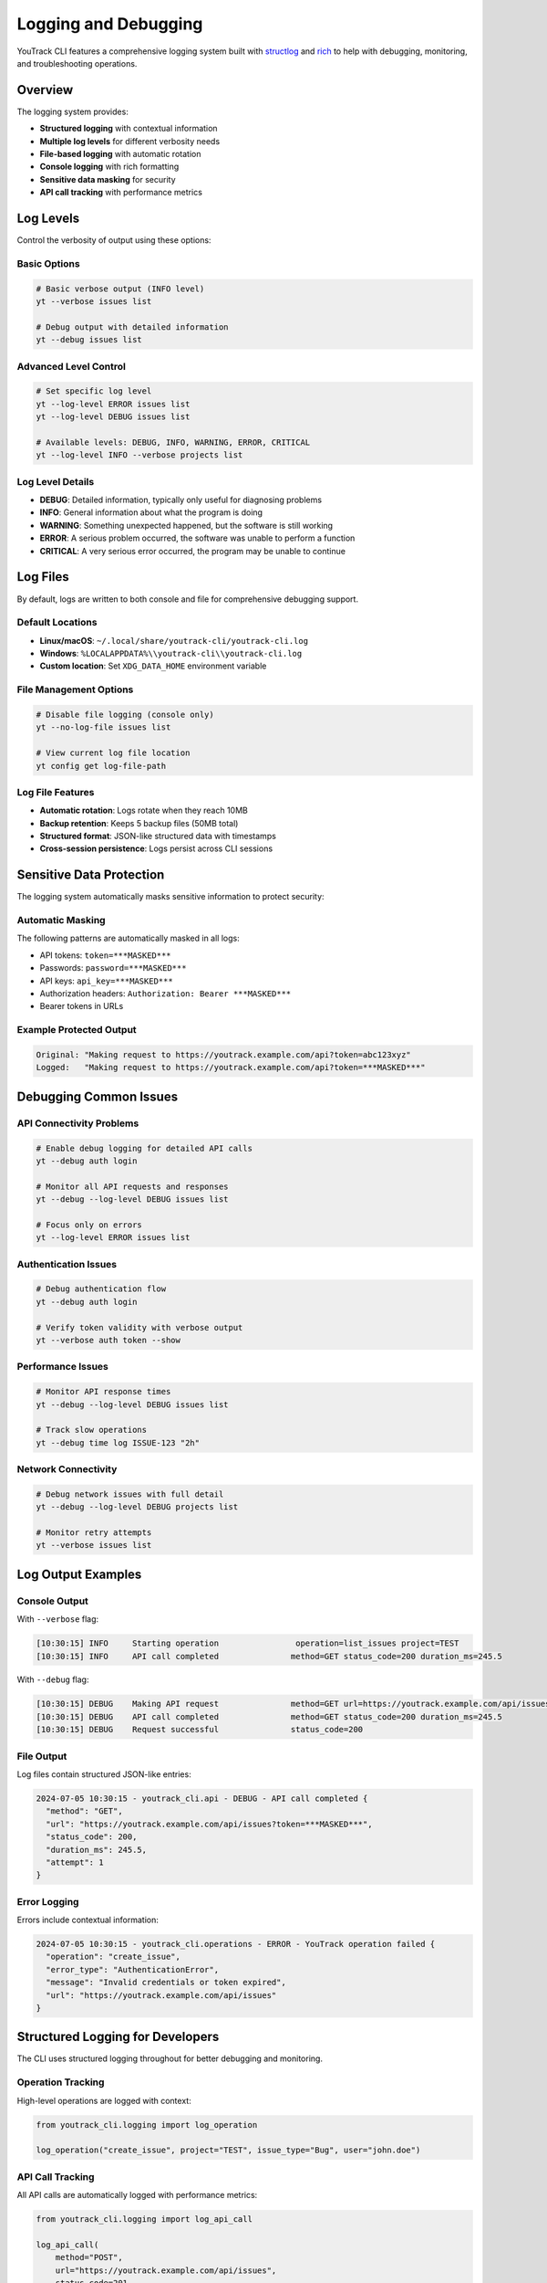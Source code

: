 Logging and Debugging
=====================

YouTrack CLI features a comprehensive logging system built with `structlog <https://www.structlog.org/>`_ and
`rich <https://github.com/Textualize/rich>`_ to help with debugging, monitoring, and troubleshooting operations.

Overview
--------

The logging system provides:

- **Structured logging** with contextual information
- **Multiple log levels** for different verbosity needs
- **File-based logging** with automatic rotation
- **Console logging** with rich formatting
- **Sensitive data masking** for security
- **API call tracking** with performance metrics

Log Levels
----------

Control the verbosity of output using these options:

Basic Options
~~~~~~~~~~~~~

.. code-block:: bash

   # Basic verbose output (INFO level)
   yt --verbose issues list

   # Debug output with detailed information
   yt --debug issues list

Advanced Level Control
~~~~~~~~~~~~~~~~~~~~~~

.. code-block:: bash

   # Set specific log level
   yt --log-level ERROR issues list
   yt --log-level DEBUG issues list

   # Available levels: DEBUG, INFO, WARNING, ERROR, CRITICAL
   yt --log-level INFO --verbose projects list

Log Level Details
~~~~~~~~~~~~~~~~~

- **DEBUG**: Detailed information, typically only useful for diagnosing problems
- **INFO**: General information about what the program is doing
- **WARNING**: Something unexpected happened, but the software is still working
- **ERROR**: A serious problem occurred, the software was unable to perform a function
- **CRITICAL**: A very serious error occurred, the program may be unable to continue

Log Files
---------

By default, logs are written to both console and file for comprehensive debugging support.

Default Locations
~~~~~~~~~~~~~~~~~

- **Linux/macOS**: ``~/.local/share/youtrack-cli/youtrack-cli.log``
- **Windows**: ``%LOCALAPPDATA%\\youtrack-cli\\youtrack-cli.log``
- **Custom location**: Set ``XDG_DATA_HOME`` environment variable

File Management Options
~~~~~~~~~~~~~~~~~~~~~~~

.. code-block:: bash

   # Disable file logging (console only)
   yt --no-log-file issues list

   # View current log file location
   yt config get log-file-path

Log File Features
~~~~~~~~~~~~~~~~~

- **Automatic rotation**: Logs rotate when they reach 10MB
- **Backup retention**: Keeps 5 backup files (50MB total)
- **Structured format**: JSON-like structured data with timestamps
- **Cross-session persistence**: Logs persist across CLI sessions

Sensitive Data Protection
-------------------------

The logging system automatically masks sensitive information to protect security:

Automatic Masking
~~~~~~~~~~~~~~~~~

The following patterns are automatically masked in all logs:

- API tokens: ``token=***MASKED***``
- Passwords: ``password=***MASKED***``
- API keys: ``api_key=***MASKED***``
- Authorization headers: ``Authorization: Bearer ***MASKED***``
- Bearer tokens in URLs

Example Protected Output
~~~~~~~~~~~~~~~~~~~~~~~~

.. code-block:: text

   Original: "Making request to https://youtrack.example.com/api?token=abc123xyz"
   Logged:   "Making request to https://youtrack.example.com/api?token=***MASKED***"

Debugging Common Issues
-----------------------

API Connectivity Problems
~~~~~~~~~~~~~~~~~~~~~~~~~

.. code-block:: bash

   # Enable debug logging for detailed API calls
   yt --debug auth login

   # Monitor all API requests and responses
   yt --debug --log-level DEBUG issues list

   # Focus only on errors
   yt --log-level ERROR issues list

Authentication Issues
~~~~~~~~~~~~~~~~~~~~~

.. code-block:: bash

   # Debug authentication flow
   yt --debug auth login

   # Verify token validity with verbose output
   yt --verbose auth token --show

Performance Issues
~~~~~~~~~~~~~~~~~~

.. code-block:: bash

   # Monitor API response times
   yt --debug --log-level DEBUG issues list

   # Track slow operations
   yt --debug time log ISSUE-123 "2h"

Network Connectivity
~~~~~~~~~~~~~~~~~~~~

.. code-block:: bash

   # Debug network issues with full detail
   yt --debug --log-level DEBUG projects list

   # Monitor retry attempts
   yt --verbose issues list

Log Output Examples
-------------------

Console Output
~~~~~~~~~~~~~~

With ``--verbose`` flag:

.. code-block:: text

   [10:30:15] INFO     Starting operation                operation=list_issues project=TEST
   [10:30:15] INFO     API call completed               method=GET status_code=200 duration_ms=245.5

With ``--debug`` flag:

.. code-block:: text

   [10:30:15] DEBUG    Making API request               method=GET url=https://youtrack.example.com/api/issues attempt=1
   [10:30:15] DEBUG    API call completed               method=GET status_code=200 duration_ms=245.5
   [10:30:15] DEBUG    Request successful               status_code=200

File Output
~~~~~~~~~~~

Log files contain structured JSON-like entries:

.. code-block:: text

   2024-07-05 10:30:15 - youtrack_cli.api - DEBUG - API call completed {
     "method": "GET",
     "url": "https://youtrack.example.com/api/issues?token=***MASKED***",
     "status_code": 200,
     "duration_ms": 245.5,
     "attempt": 1
   }

Error Logging
~~~~~~~~~~~~~

Errors include contextual information:

.. code-block:: text

   2024-07-05 10:30:15 - youtrack_cli.operations - ERROR - YouTrack operation failed {
     "operation": "create_issue",
     "error_type": "AuthenticationError",
     "message": "Invalid credentials or token expired",
     "url": "https://youtrack.example.com/api/issues"
   }

Structured Logging for Developers
----------------------------------

The CLI uses structured logging throughout for better debugging and monitoring.

Operation Tracking
~~~~~~~~~~~~~~~~~~

High-level operations are logged with context:

.. code-block:: python

   from youtrack_cli.logging import log_operation

   log_operation("create_issue", project="TEST", issue_type="Bug", user="john.doe")

API Call Tracking
~~~~~~~~~~~~~~~~~

All API calls are automatically logged with performance metrics:

.. code-block:: python

   from youtrack_cli.logging import log_api_call

   log_api_call(
       method="POST",
       url="https://youtrack.example.com/api/issues",
       status_code=201,
       duration=0.5,
       issue_id="TEST-123"
   )

Custom Logger Usage
~~~~~~~~~~~~~~~~~~~

For custom logging in extensions or plugins:

.. code-block:: python

   from youtrack_cli.logging import get_logger

   logger = get_logger("my_extension")
   logger.info("Extension operation", action="process_data", count=42)

Configuration
-------------

Environment Variables
~~~~~~~~~~~~~~~~~~~~~

- ``XDG_DATA_HOME``: Override default log file location
- ``YT_LOG_LEVEL``: Set default log level (DEBUG, INFO, WARNING, ERROR, CRITICAL)
- ``YT_NO_LOG_FILE``: Disable file logging (set to "1" or "true")

Log Rotation Settings
~~~~~~~~~~~~~~~~~~~~~

Current settings (not user-configurable):

- **Maximum file size**: 10MB per log file
- **Backup count**: 5 files retained
- **Total disk usage**: ~50MB maximum
- **Rotation behavior**: Automatic when size limit reached

Performance Considerations
~~~~~~~~~~~~~~~~~~~~~~~~~~

- **File logging impact**: Minimal performance overhead
- **Debug logging**: May slow operations by 10-20% due to detailed output
- **Console logging**: Rich formatting has minimal impact
- **Log rotation**: Happens automatically in background

Best Practices
--------------

Development and Testing
~~~~~~~~~~~~~~~~~~~~~~~

.. code-block:: bash

   # Use debug mode during development
   yt --debug config set default-project TEST

   # Monitor API calls for new integrations
   yt --log-level DEBUG --verbose issues create "Test Issue"

Production Usage
~~~~~~~~~~~~~~~~

.. code-block:: bash

   # Use warning level for automated scripts
   yt --log-level WARNING issues list --format json > issues.json

   # Enable info level for monitoring
   yt --log-level INFO time report --format json

Troubleshooting Steps
~~~~~~~~~~~~~~~~~~~~~

1. **Start with verbose mode**: ``yt --verbose <command>``
2. **Enable debug for API issues**: ``yt --debug <command>``
3. **Check log files**: Review ``~/.local/share/youtrack-cli/youtrack-cli.log``
4. **Focus on errors**: ``yt --log-level ERROR <command>``
5. **Report issues**: Include relevant log excerpts when reporting bugs

Integration with External Tools
--------------------------------

Log Aggregation
~~~~~~~~~~~~~~~

The structured JSON format makes logs suitable for aggregation tools:

- **ELK Stack**: Parse JSON logs with Logstash
- **Fluentd**: Direct JSON ingestion
- **Splunk**: Index structured log data
- **Datadog**: Log forwarding and analysis

Monitoring and Alerting
~~~~~~~~~~~~~~~~~~~~~~~

Set up alerts based on log patterns:

- **Error rates**: Monitor ERROR and CRITICAL level messages
- **API performance**: Track ``duration_ms`` fields
- **Authentication failures**: Alert on ``AuthenticationError`` events
- **Rate limiting**: Monitor ``RateLimitError`` occurrences

See Also
--------

- :doc:`troubleshooting` - General troubleshooting guide
- :doc:`configuration` - CLI configuration options
- :doc:`development` - Development and debugging guide
